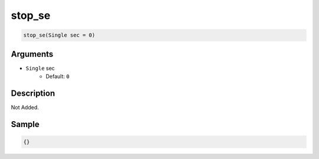 .. _stop_se:

stop_se
========================

.. code-block:: text

	stop_se(Single sec = 0)


Arguments
------------

* ``Single`` sec
	* Default: ``0``

Description
-------------

Not Added.

Sample
-------------

.. code-block:: json

	{}


